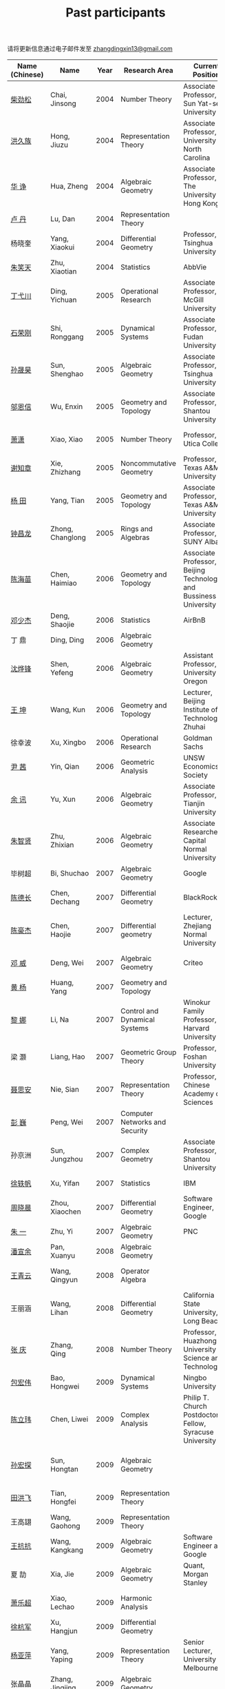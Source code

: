 #+title: Past participants
#+OPTIONS: toc:nil ':t html-postamble:nil tags:nil
#+HTML_HEAD: <link rel="stylesheet" type="text/css" href="table.css" />

请将更新信息通过电子邮件发至 [[mailto:zhangdingxin13@gmail.com][zhangdingxin13@gmail.com]]

|                |                  |  <3> | <20>                            | <20>                                                                             | <20>                                                                  |
|----------------+------------------+------+---------------------------------+----------------------------------------------------------------------------------+-----------------------------------------------------------------------|
| Name (Chinese) |   Name           | Year | Research Area                   | Current Position                                                                 | Graduate School                                                       |
|----------------+------------------+------+---------------------------------+----------------------------------------------------------------------------------+-----------------------------------------------------------------------|
| [[http://math.hnu.cn/index.php?option=com%255C_teachers&type=1&teacher%255C_id=116][柴劲松]]          | Chai, Jinsong    | 2004 | Number Theory                   | Associate Professor, Sun Yat-sen University                                      | The Ohio State University                                             |
| [[http://hong.web.unc.edu/][洪久族]]          | Hong, Jiuzu      | 2004 | Representation Theory           | Associate Professor, University of North Carolina                                | Tel Aviv University                                                   |
| [[http://hkumath.hku.hk/~huazheng/][华  诤]]          | Hua, Zheng       | 2004 | Algebraic Geometry              | Associate Professor, The University of Hong Kong                                 | University of Wisconsin-Madison                                       |
| [[https://www.linkedin.com/in/dan-lu-4709b422?authType=NAME_SEARCH&authToken=2cSv&locale=en_US&srchid=5283429621475340068734&srchindex=1&srchtotal=2&trk=vsrp_people_res_name&trkInfo=VSRPsearchId%253A5283429621475340068734%252CVSRPtargetId%253A80110740%252CVSRPcmpt%253Aprimary%252CVSRPnm%253Atrue%252CauthType%253ANAME_SEARCH][卢  丹]]          | Lu, Dan          | 2004 | Representation Theory           |                                                                                  | Yale University                                                       |
| 杨晓奎          | Yang, Xiaokui    | 2004 | Differential Geometry           | Professor, Tsinghua University                                                   | University of California, Los Angeles                                 |
| [[https://www.linkedin.com/in/xiaotian-zhu-b706b723][朱笑天]]          | Zhu, Xiaotian    | 2004 | Statistics                      | AbbVie                                                                           | Penn State                                                            |
|----------------+------------------+------+---------------------------------+----------------------------------------------------------------------------------+-----------------------------------------------------------------------|
| [[http://www.sauder.ubc.ca/Faculty/People/Faculty_Members/Ding_Yichuan][丁弋川]]          | Ding, Yichuan    | 2005 | Operational Research            | Associate Professor, McGill University                                           | Stanford                                                              |
| [[http://homepage.fudan.edu.cn/ronggang/en][石荣刚]]          | Shi, Ronggang    | 2005 | Dynamical Systems               | Associate Professor, Fudan University                                            | The Ohio State University                                             |
| [[http://ymsc.tsinghua.edu.cn/shsun/index.html][孙晟昊]]          | Sun, Shenghao    | 2005 | Algebraic Geometry              | Associate Professor, Tsinghua University                                         | University of California, Berkeley                                    |
| [[https://math.stu.edu.cn/RYZC_Detail.aspx?id=117][邬恩信]]          | Wu, Enxin        | 2005 | Geometry and Topology           | Associate Professor, Shantou University                                          | University of Western Ontario                                         |
| [[https://xiaopv.github.io/][萧潇]]            | Xiao, Xiao       | 2005 | Number Theory                   | Professor, Utica College                                                         | State University of New York at Binghamton                            |
| [[http://www.math.tamu.edu/~xie/][谢知章]]          | Xie, Zhizhang    | 2005 | Noncommutative Geometry         | Professor, Texas A&M University                                                  | The Ohio State University                                             |
| [[http://www.math.tamu.edu/~tianyang/][杨 田]]           | Yang, Tian       | 2005 | Geometry and Topology           | Associate Professor, Texas A&M University                                        | Rutgers University                                                    |
| [[http://www.albany.edu/~cz954339/][钟昌龙]]          | Zhong, Changlong | 2005 | Rings and Algebras              | Associate Professor, SUNY Albany                                                 | University of Southern California                                     |
|----------------+------------------+------+---------------------------------+----------------------------------------------------------------------------------+-----------------------------------------------------------------------|
| [[https://www.btbu.edu.cn/szdw/dszy/sssds/sxytjxy/83eb78c81f1542e699b81a56ce9534f1.htm][陈海苗]]          | Chen, Haimiao    | 2006 | Geometry and Topology           | Associate Professor, Beijing Technology and Bussiness University                 | Chinese Academy of Sciences                                           |
| [[http://alexdeng.github.io/][邓少杰]]          | Deng, Shaojie    | 2006 | Statistics                      | AirBnB                                                                           | Stanford                                                              |
| 丁 鼎           | Ding, Ding       | 2006 | Algebraic Geometry              |                                                                                  | Binghamton University                                                 |
| [[http://pages.uoregon.edu/yfshen/][沈烨锋]]          | Shen, Yefeng     | 2006 | Algebraic Geometry              | Assistant Professor, University of Oregon                                        | University of Michigan                                                |
| [[https://shuli.bitzh.edu.cn/#/teacherDetails?id=3465&pitch=146][王 坤]]           | Wang, Kun        | 2006 | Geometry and Topology           | Lecturer, Beijing Institute of Technology, Zhuhai                                | The Ohio State University                                             |
| 徐幸波          | Xu, Xingbo       | 2006 | Operational Research            | Goldman Sachs                                                                    | Columbia University                                                   |
| [[https://ca.linkedin.com/in/qian-lily-yin-237a9384][尹 茜]]           | Yin, Qian        | 2006 | Geometric Analysis              | UNSW Economics Society                                                           | University of Michigan                                                |
| [[https://sites.google.com/site/xunyuhomepage/][余 讯]]           | Yu, Xun          | 2006 | Algebraic Geometry              | Associate Professor, Tianjin University                                          | The Ohio State University                                             |
| [[https://ams.cnu.edu.cn/rydw1/jyry1/boda_1585734093_1225.htm][朱智贤]]          | Zhu, Zhixian     | 2006 | Algebraic Geometry              | Associate Researcher,  Capital Normal University                                 | University of Michigan                                                |
|----------------+------------------+------+---------------------------------+----------------------------------------------------------------------------------+-----------------------------------------------------------------------|
| 毕树超          | Bi, Shuchao      | 2007 | Algebraic Geometry              | Google                                                                           | University of California, Berkeley                                    |
| [[https://www.linkedin.com/in/dechangchen][陈德长]]          | Chen, Dechang    | 2007 | Differential Geometry           | BlackRock                                                                        | University of Massachusetts Amherst                                   |
| [[https://math.osu.edu/people/chen.1338][陈豪杰]]          | Chen, Haojie     | 2007 | Differential geometry           | Lecturer, Zhejiang Normal University                                             | University of Minnesota Twin Cities                                   |
| [[https://www.linkedin.com/in/weiden][邓 威]]           | Deng, Wei        | 2007 | Algebraic Geometry              | Criteo                                                                           | Washington University in St. Louis                                    |
| [[https://sites.google.com/site/yhuangmath/][黄 杨]]           | Huang, Yang      | 2007 | Geometry and Topology           |                                                                                  | University of South California                                        |
| [[http://nali.seas.harvard.edu/][黎 娜]]           | Li, Na           | 2007 | Control and Dynamical Systems   | Winokur Family Professor, Harvard University                                     | Caltech                                                               |
| 梁 灏           | Liang, Hao       | 2007 | Geometric Group Theory          | Professor, Foshan University                                                     | University of Illinois Chicago                                        |
| [[http://sourcedb.amss.cas.cn/zw/zjrck/zlyjy/201511/t20151103_4452757.html][聂思安]]          | Nie, Sian        | 2007 | Representation Theory           | Professor, Chinese Academy of Sciences                                           | Chinese Academy of Sciences                                           |
| [[http://voidstar.info/][彭 巍]]           | Peng, Wei        | 2007 | Computer Networks and Security  |                                                                                  | Indiana University–Purdue University Indianapolis                     |
| 孙京洲          | Sun, Jungzhou    | 2007 | Complex Geometry                | Associate Professor, Shantou University                                          | Johns Hopkins University                                              |
| [[https://www.linkedin.com/in/yifan-%2522ethan%2522-xu-9796315][徐轶帆]]          | Xu, Yifan        | 2007 | Statistics                      | IBM                                                                              | Binghamton University                                                 |
| [[https://www.linkedin.com/in/cris-xiaochen-zhou-57300a40][周晓晨]]          | Zhou, Xiaochen   | 2007 | Differential Geometry           | Software Engineer, Google                                                        | University of Pennsylvania                                            |
| [[https://sites.google.com/site/yizhuhomepage/][朱 一]]           | Zhu, Yi          | 2007 | Algebraic Geometry              | PNC                                                                              | Stony Brook University                                                |
|----------------+------------------+------+---------------------------------+----------------------------------------------------------------------------------+-----------------------------------------------------------------------|
| [[https://arxiv.org/search/advanced?advanced=&terms-0-operator=AND&terms-0-term=%22xuanyu+pan%22&terms-0-field=all&classification-mathematics=y&classification-physics_archives=all&classification-include_cross_list=include&date-filter_by=all_dates&date-year=&date-from_date=&date-to_date=&date-date_type=submitted_date&abstracts=show&size=50&order=-announced_date_first][潘宣余]]          | Pan, Xuanyu      | 2008 | Algebraic Geometry              |                                                                                  | Columbia University                                                   |
| [[https://sites.google.com/site/wangqymath/][王青云]]          | Wang, Qingyun    | 2008 | Operator Algebra                |                                                                                  | Washington University in St. Louis                                    |
| 王丽涵          | Wang, Lihan      | 2008 | Differential Geometry           | California State University, Long Beach                                          | University of California, Irvine                                      |
| [[https://qingzhang-math.github.io/][张 庆]]           | Zhang, Qing      | 2008 | Number Theory                   | Professor, Huazhong University of Science and Technology                         | The Ohio State University                                             |
|----------------+------------------+------+---------------------------------+----------------------------------------------------------------------------------+-----------------------------------------------------------------------|
| [[http://msc.tsinghua.edu.cn/content.asp?channel=2&classid=12&id=2728][包宏伟]]          | Bao, Hongwei     | 2009 | Dynamical Systems               | Ningbo University                                                                | Chinese Academy of Sciences                                           |
| [[https://sites.google.com/site/chenlw0211/home][陈立玮]]          | Chen, Liwei      | 2009 | Complex Analysis                | Philip T. Church Postdoctoral Fellow, Syracuse University                        | Washington University in St. Louis                                    |
| [[https://www.linkedin.com/in/hongtansun][孙宏探]]          | Sun, Hongtan     | 2009 | Algebraic Geometry              |                                                                                  | Rensselaer Polytechnic Institute/Johns Hopkins University             |
| [[https://www.linkedin.com/in/hongfei-tian][田洪飞]]          | Tian, Hongfei    | 2009 | Representation Theory           |                                                                                  | University of Illinois at Urbana-Champaign                            |
| 王高翃          | Wang, Gaohong    | 2009 | Representation Theory           |                                                                                  | University of Western Ontario                                         |
| [[https://www.linkedin.com/in/kangkang21][王抗抗]]          | Wang, Kangkang   | 2009 | Algebraic Geometry              | Software Engineer at Google                                                      | Duke                                                                  |
| 夏 劼           | Xia, Jie         | 2009 | Algebraic Geometry              | Quant, Morgan Stanley                                                            | Columbia University                                                   |
| [[https://sites.google.com/site/lechaoxiao/][萧乐超]]          | Xiao, Lechao     | 2009 | Harmonic Analysis               |                                                                                  | University of Illinois at Urbana-Champaign                            |
| [[https://www.linkedin.com/in/hangjun-xu-b9607535][徐杭军]]          | Xu, Hangjun      | 2009 | Differential Geometry           |                                                                                  | Duke                                                                  |
| [[https://sites.google.com/site/yapingyanghomepage/][杨亚萍]]          | Yang, Yaping     | 2009 | Representation Theory           | Senior Lecturer, University of Melbourne                                         | Northeastern University                                               |
| 张晶晶          | Zhang, Jingjing  | 2009 | Algebraic Geometry              |                                                                                  | Johns Hopkins University                                              |
| [[https://ims.shanghaitech.edu.cn/2020/0730/c4741a54467/page.htm][张 正]]           | Zhang, Zheng     | 2009 | Algebraic Geometry              | Assistant Professor, ShanghaiTech University                                     | Stony Brook University                                                |
| [[https://sites.google.com/site/gufangzhao/][赵顾舫]]          | Zhao, Gufang     | 2009 | Representation Theory           | Lecturer, University of Melbourne                                                | Northeastern University                                               |
|----------------+------------------+------+---------------------------------+----------------------------------------------------------------------------------+-----------------------------------------------------------------------|
| 程永兴          | Cheng, Yongxing  | 2010 |                                 |                                                                                  | Northeastern University                                               |
| [[https://yinbang-lin.github.io/][林胤榜]]          | Lin, Yinbang     | 2010 | Algebraic Geometry              | Assistant Professor, Tongji University                                           | Northeastern University                                               |
| [[https://nl.linkedin.com/in/tongwang1][王 曈]]           | Wang, Tong       | 2010 | Logic                           | Google                                                                           | University of Amsterdam                                               |
| 薛 珂           | Xue, Ke          | 2010 | Algebraic Geometry              |                                                                                  | University of Maryland College Park                                   |
| 叶之林          | Ye, Zhilin       | 2010 | Number Theory                   |                                                                                  | The Ohio State University                                             |
| 郑旭东          | Zheng, Xudong    | 2010 | Algebraic Geometry              |                                                                                  | University of Illinois Chicago, The Johns Hopkins University          |
|----------------+------------------+------+---------------------------------+----------------------------------------------------------------------------------+-----------------------------------------------------------------------|
| [[https://sites.google.com/site/dongdongmath/][董 栋]]           | Dong, Dong       | 2011 | Harmonic Analysis/Number theory | Boas Assistant Professor, Northwestern University                                | Michigan State University; University of Illinois at Urbana-Champaign |
| [[https://sites.northwestern.edu/xiumindu/][杜秀敏]]          | Du, Xiumin       | 2011 | Harmonic Analysis               | Assistant Professor, Northwestern University                                     | University of Illinois at Urbana-Champaign                            |
| 高洪伟          | Gao, Hongwei     | 2011 | PDE                             | AMC Program Coordinator, Morning Star Institute                                  | University of California, Irvine                                      |
| 贺 琛           | He, Chen         | 2011 | Geometry and Topology           | Lecturer, North China Electric Power University                                  | Northeastern University                                               |
| [[https://shuaili8.github.io/][李 帅]]           | Li, Shuai        | 2011 | Reinforcement Learning          | Associate Professor, John Hopcroft Center, Shanghai Jiao Tong University         | The Chinese University of Hong Kong                                   |
| [[https://yilongwang11.github.io/][王亦龙]]          | Wang, Yilong     | 2011 | Geometry and Topology           | Assistant Professor, Beijing Institute of Mathematical Sciences and Applications | The Ohio State University                                             |
| [[https://math.bit.edu.cn/szdw/jgml/sxx/wrj1/index.htm][吴瑞军]]          | Wu, Ruijun       | 2011 | Geometric Analysis              | Professor, Beijing Institute of Technology                                       | Max-Planck-Institut für Mathematik in den Naturwissenschaften         |
| 夏秉禹          | Xia, Bingyu      | 2011 | Algebraic Geometry              | Assistant Professor, Southeastern University                                     | The Ohio State University                                             |
| 谢 羿           | Xie, Yi          | 2011 | Geometry and Topology           | Assistant Professor, Peking University                                           | Harvard University                                                    |
| [[http://www.math.cmu.edu/~xxu/][徐霄乾]]          | Xu, Xiaoqian     | 2011 | PDE                             | Assistant Professor, Duke Kunshan University                                     | University of Wisconsin-Madison                                       |
| [[https://zhangdingxin.gitlab.io/math][张鼎新]]          | Zhang, Dingxin   | 2011 | Number theory                   | Assistant Professor, Tsinghua Univeristy                                         | Stony Brook University                                                |
| 张卓晖          | Zhang, Zhuohui   | 2011 | Representation Theory           |                                                                                  | Rutgers University                                                    |
| 龙 洋           | Long, Yang       | 2011 | PDE                             | Assistant Professor, College of Global Talents, BITZH                            | Auburn University                                                     |
|----------------+------------------+------+---------------------------------+----------------------------------------------------------------------------------+-----------------------------------------------------------------------|
| 程 功           | Cheng, Gong      | 2012 | Nonlinear Systems               | Assistant Professor, Tongji University                                           | Washington University in St. Louis                                    |
| [[https://honglu.fan/][樊宏路]]          | Fan, Honglu      | 2012 | Algebraic Geometry              |                                                                                  | University of Utah                                                    |
| [[https://www.bimsa.cn/newsinfo/555756.html][侯 琦]]           | Hou, Qi          | 2012 | PDE                             | Postdoc, Beijing Institute of Mathematical Sciences and Applications             | Cornell University                                                    |
| [[https://sites.google.com/view/xuntaohu][胡迅韬]]          | Hu, Xuntao       | 2012 | Algebraic Geometry              |                                                                                  | Stony Brook University                                                |
| [[https://math.sustech.edu.cn/c/liubochen][刘博辰]]          | Liu, Bochen      | 2012 | Harmonic Analysis               | Associate Professor, Southern University of Science and Technology               | Rochester University                                                  |
| 史旭鹏          | Shi, Xupeng      | 2012 | Algebraic Geometry              |                                                                                  | Northeastern University                                               |
| 赵慧君          | Zhao, Huijun     | 2012 | Representation Theory           |                                                                                  | Northeastern University                                               |
| [[https://sites.google.com/site/shengwenswebsite/welcome-to-shengwens-website][王盛文]]          | Wang, Shengwen   | 2012 | Geometric Analysis              | Lecturer, Queen Mary University of London                                        | Johns Hopkins University                                              |
| [[https://www.xiyuanwang.website/][王溪源]]          | Wang, Xiyuan     | 2012 | Number Theory                   | Visiting Assistant Professor, The Ohio State University                          | Johns Hopkins University                                              |
| 吴 为           | Wu, Wei          | 2012 | Logic                           |                                                                                  | Cornell University                                                    |
| [[https://sites.google.com/site/feixiemath][谢 斐]]           | Xie, Fei         | 2012 | Algebraic Geometry              | Postdoc fellow, Max Planck Institute for Mathematics                             | University of California, Los Angeles                                 |
| 许 超           | Xu, Chao         | 2012 | Geometry and Topology           |                                                                                  | Ohio State University                                                 |
| [[https://math.tongji.edu.cn/info/1127/8499.htm][张希平]]          | Zhang, Xiping    | 2012 | Algebraic Geometry              | Assistant Professor, Tongji University                                           | Florida State University                                              |
| 祝耀光          | Zhu, Yaoguang    | 2012 | Algebra                         |                                                                                  | University of Texas at Austin                                         |
| [[https://sites.google.com/view/mingcongzeng/home][曾鸣聪]]          | Zeng, Mingcong   | 2012 | Algebraic Topology              | The Voleon Group                                                                 | University of Rochester                                               |
| [[https://xiaoyuzhangude.wixsite.com/xyzhomepage][张晓宇]]          | Zhang, Xiaoyu    | 2012 | Number Theory                   | Research Assistant, Universität Duisburg-Essen                                   | Université Paris 13                                                   |
|----------------+------------------+------+---------------------------------+----------------------------------------------------------------------------------+-----------------------------------------------------------------------|
| 罗曦杨          | Luo, Xiyang      | 2013 | Applied Math                    |                                                                                  | University of California, Los Angeles                                 |
| 沈骐彬          | Shen, Qibin      | 2013 | Number Theory                   |                                                                                  | Rochester University                                                  |
| 谢 颖           | Xie, Ying        | 2013 | Algebraic Geometry              |                                                                                  | Chinese University of Hong Kong                                       |
| [[https://arxiv.org/search/?query=%22rongqing+ye%22&searchtype=all&source=header][叶荣庆]]          | Ye, Rongqing     | 2013 | Representation Theory           |                                                                                  | The Ohio State University                                             |
| [[https://scms.fudan.edu.cn/info/2675/4994.htm][周 杨]]           | Zhou, Yang       | 2013 | Algebraic Geometry              | Assistant Professor, Shanghai Center for Mathematical Sciences                   | Stanford University                                                   |
|----------------+------------------+------+---------------------------------+----------------------------------------------------------------------------------+-----------------------------------------------------------------------|
| [[https://junmathwang.github.io/][王 俊]]           | Wang, Jun        | 2014 | Algebraic Geometry              |                                                                                  | The Ohio State University                                             |
| [[https://math.xmu.edu.cn/en/info/1077/1931.htm][吕人杰]]          | Lü, Renjie       | 2014 | Algebraic Geometry              | Assistant Professor, Xiamen University                                           | University of Amsterdam                                               |
| [[http://shizhang.li/][李时璋]]          | Li, Shizhang     | 2014 | Algebraic Geometry              | Associate Professor, AMSS, Chinese Academy of Sciences                           | Columbia University                                                   |
|----------------+------------------+------+---------------------------------+----------------------------------------------------------------------------------+-----------------------------------------------------------------------|
| 陈俊杰          | Chen, Junjie     | 2015 | Arithmetic Geometry             |                                                                                  | The Ohio State University                                             |
| [[https://sites.google.com/umn.edu/zhilinluo/home][罗之麟]]          | Luo, Zhilin      | 2015 | Number Theory                   | Dickson Instructor, UChicago                                                     | University of Minnesota                                               |
|----------------+------------------+------+---------------------------------+----------------------------------------------------------------------------------+-----------------------------------------------------------------------|
| 陈恩献          | Chen, Enxian     | 2016 | Economic Theory                 | Assistant Professor, School of Economics, Nankai University                      | National University of Singapore                                      |
| [[https://sharkoko.space/][林中一攀]]        | Lin, Zhongyipan  | 2016 | Number Theory                   | Boas Assistant Professor, Northwestern University.                               | Johns Hopkins University                                              |
| [[https://www.clsong.com/team/][宋础良]]          | Song, Chuliang   | 2016 | Applied Math                    | Assistant Professor, Dept. of Ecology & Evolutionary Biology, UCLA               | MIT                                                                   |
| [[https://orcid.org/0000-0001-6093-3775][王军啸]]          | Wang, Junxiao    | 2016 | Geometry and Topology           | Postdoc, BICMR, Peking University                                                | Northwestern University                                               |
|----------------+------------------+------+---------------------------------+----------------------------------------------------------------------------------+-----------------------------------------------------------------------|
| 牛启鑫          | Niu, Qixin       | 2017 | Mathematics and Finance         |                                                                                  | Imperial London College                                               |
| 杨 杰           | Yang, Jie        | 2017 | Number Theory                   |                                                                                  | Chinese Academy of Sciences                                           |
| [[https://yehanxuan.github.io/][叶晗轩]]          | Ye, Hanxuan      | 2017 | Statistics                      |                                                                                  | Renmin University of China / Texas A&M                                |
|----------------+------------------+------+---------------------------------+----------------------------------------------------------------------------------+-----------------------------------------------------------------------|
